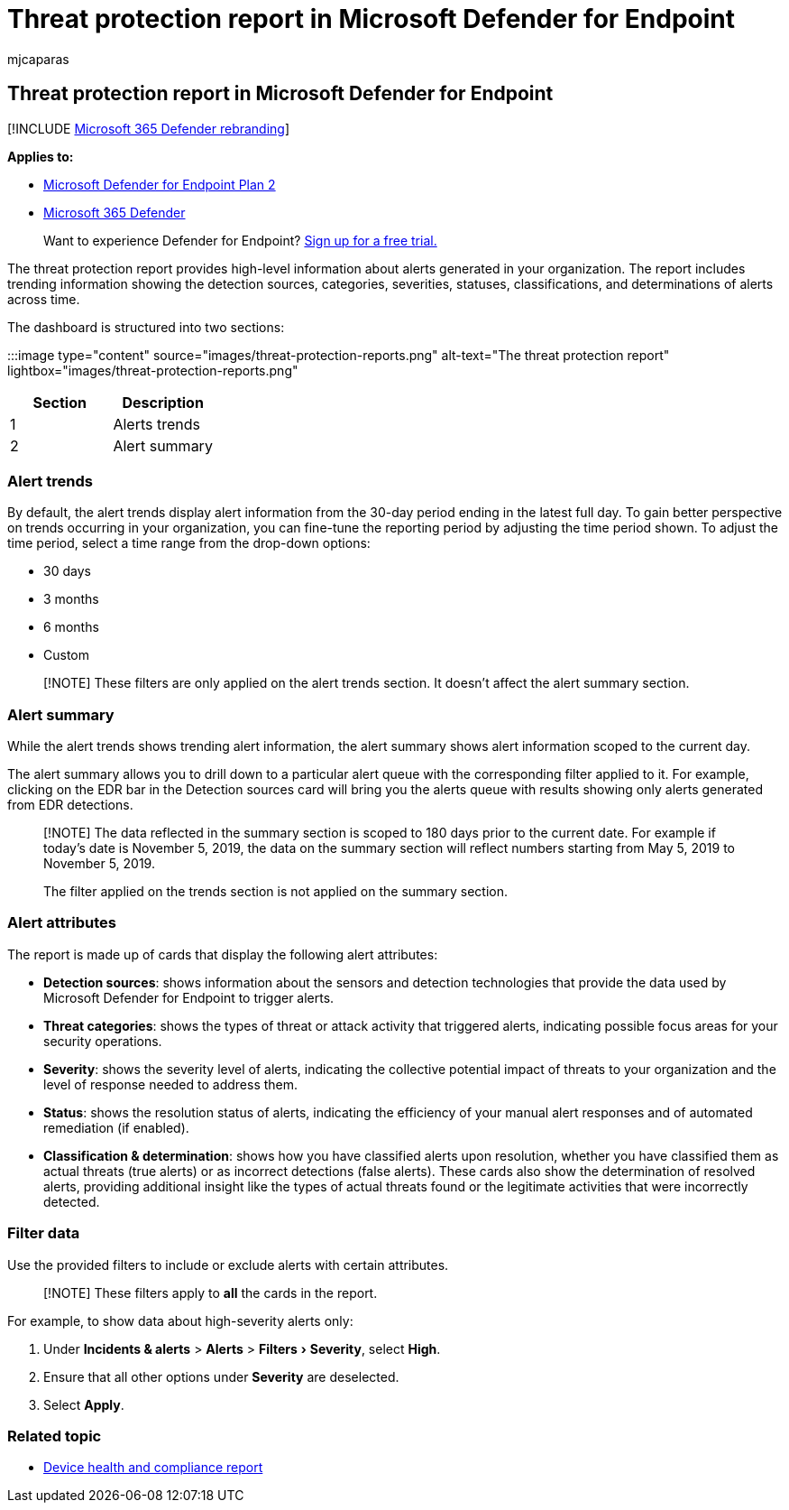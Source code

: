 = Threat protection report in Microsoft Defender for Endpoint
:audience: ITPro
:author: mjcaparas
:description: Track alert detections, categories, and severity using the threat protection report
:experimental:
:keywords: alert detection, source, alert by category, alert severity, alert classification, determination
:manager: dansimp
:ms.author: macapara
:ms.collection: M365-security-compliance
:ms.localizationpriority: medium
:ms.mktglfcycl: deploy
:ms.pagetype: security
:ms.service: microsoft-365-security
:ms.sitesec: library
:ms.subservice: mde
:ms.topic: article
:search.appverid: met150

== Threat protection report in Microsoft Defender for Endpoint

[!INCLUDE xref:../../includes/microsoft-defender.adoc[Microsoft 365 Defender rebranding]]

*Applies to:*

* https://go.microsoft.com/fwlink/?linkid=2154037[Microsoft Defender for Endpoint Plan 2]
* https://go.microsoft.com/fwlink/?linkid=2118804[Microsoft 365 Defender]

____
Want to experience Defender for Endpoint?
https://signup.microsoft.com/create-account/signup?products=7f379fee-c4f9-4278-b0a1-e4c8c2fcdf7e&ru=https://aka.ms/MDEp2OpenTrial?ocid=docs-wdatp-pullalerts-abovefoldlink[Sign up for a free trial.]
____

The threat protection report provides high-level information about alerts generated in your organization.
The report includes trending information showing the detection sources, categories, severities, statuses, classifications, and determinations of alerts across time.

The dashboard is structured into two sections:

:::image type="content" source="images/threat-protection-reports.png" alt-text="The threat protection report" lightbox="images/threat-protection-reports.png":::

|===
| Section | Description

| 1
| Alerts trends

| 2
| Alert summary
|===

=== Alert trends

By default, the alert trends display alert information from the 30-day period ending in the latest full day.
To gain better perspective on trends occurring in your organization, you can fine-tune the reporting period by adjusting the time period shown.
To adjust the time period, select a time range from the drop-down options:

* 30 days
* 3 months
* 6 months
* Custom

____
[!NOTE] These filters are only applied on the alert trends section.
It doesn't affect the alert summary section.
____

=== Alert summary

While the alert trends shows trending alert information, the alert summary shows alert information scoped to the current day.

The alert summary allows you to drill down to a particular alert queue with the corresponding filter applied to it.
For example, clicking on the EDR bar in the Detection sources card will bring you the alerts queue with results showing only alerts generated from EDR detections.

____
[!NOTE] The data reflected in the summary section is scoped to 180 days prior to the current date.
For example if today's date is November 5, 2019, the data on the summary section will reflect numbers starting from May 5, 2019 to November 5, 2019.

The filter applied on the trends section is not applied on the summary section.
____

=== Alert attributes

The report is made up of cards that display the following alert attributes:

* *Detection sources*: shows information about the sensors and detection technologies that provide the data used by Microsoft Defender for Endpoint to trigger alerts.
* *Threat categories*: shows the types of threat or attack activity that triggered alerts, indicating possible focus areas for your security operations.
* *Severity*: shows the severity level of alerts, indicating the collective potential impact of threats to your organization and the level of response needed to address them.
* *Status*: shows the resolution status of alerts, indicating the efficiency of your manual alert responses and of automated remediation (if enabled).
* *Classification & determination*: shows how you have classified alerts upon resolution, whether you have classified them as actual threats (true alerts) or as incorrect detections (false alerts).
These cards also show the determination of resolved alerts, providing additional insight like the types of actual threats found or the legitimate activities that were incorrectly detected.

=== Filter data

Use the provided filters to include or exclude alerts with certain attributes.

____
[!NOTE] These filters apply to *all* the cards in the report.
____

For example, to show data about high-severity alerts only:

. Under *Incidents & alerts* > *Alerts* > menu:Filters[Severity], select *High*.
. Ensure that all other options under *Severity* are deselected.
. Select *Apply*.

=== Related topic

* xref:device-health-reports.adoc[Device health and compliance report]
